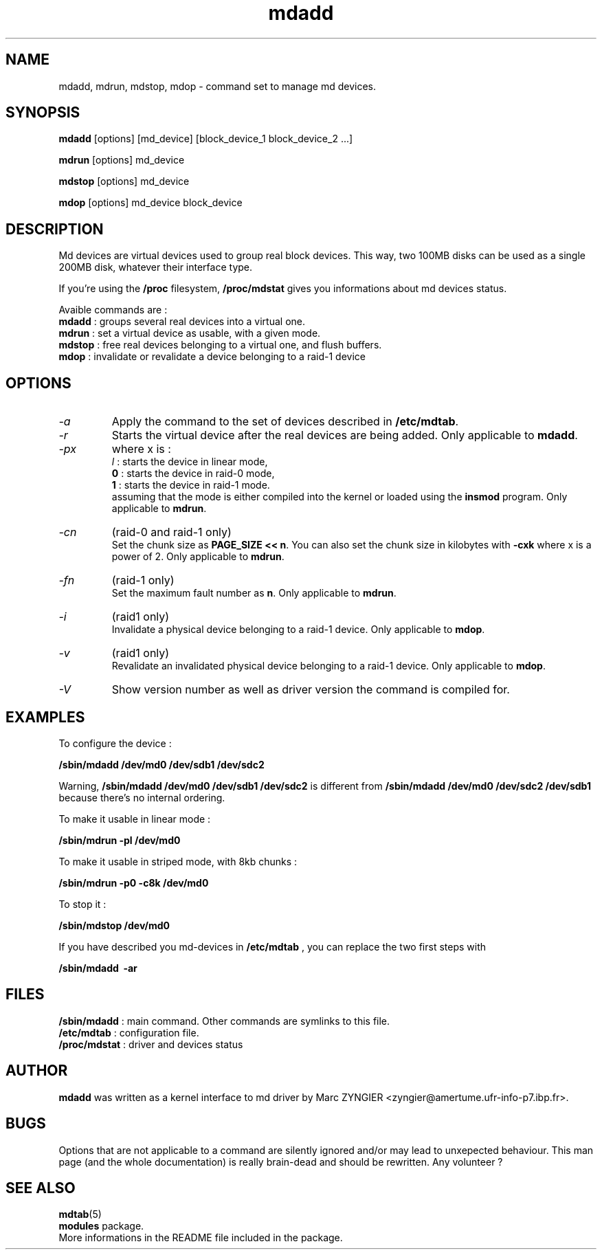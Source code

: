 .\" -*- nroff -*-
.TH mdadd 8
.SH NAME
mdadd, mdrun, mdstop, mdop \- command set to manage md devices.
.SH SYNOPSIS
.BI mdadd
[options] [md_device] [block_device_1 block_device_2 ...]

.BI mdrun
[options] md_device

.BI mdstop
[options] md_device

.BI mdop
[options] md_device block_device
.SH DESCRIPTION
Md devices are virtual devices used to group real block devices. This
way, two 100MB disks can be used as a single 200MB disk, whatever
their interface type.

If you're using the
.B /proc
filesystem,
.B /proc/mdstat
gives you informations about md devices status.

Avaible commands are :
.br
.B mdadd
: groups several real devices into a virtual one.
.br
.B mdrun
: set a virtual device as usable, with a given mode.
.br
.B mdstop
: free real devices belonging to a virtual one, and flush buffers.
.br
.B mdop
: invalidate or revalidate a device belonging to a raid-1 device
.SH OPTIONS
.IP "\fI\-a\fP"
Apply the command to the set of devices described in \fB/etc/mdtab\fP.
.IP "\fI\-r\fP"
Starts the virtual device after the real devices are being added. Only
applicable to \fBmdadd\fP.
.IP "\fI\-px\fP"
where x is :
.br
.I l
: starts the device in linear mode,
.br
.B 0
: starts the device in raid-0 mode,
.br
.B 1
: starts the device in raid-1 mode.
.br
assuming that the mode is either compiled into the kernel or loaded
using the \fBinsmod\fP program. Only applicable to \fBmdrun\fP.
.IP "\fI\-cn\fP"
(raid-0 and raid-1 only)
.br
Set the chunk size as \fBPAGE_SIZE << n\fP. You can also set the chunk
size in kilobytes with \fB\-cxk\fP where x is a power of 2. Only
applicable to \fBmdrun\fP.
.IP "\fI\-fn\fP"
(raid-1 only)
.br
Set the maximum fault number as \fBn\fP. Only applicable to
\fBmdrun\fP.
.IP "\fI-i\fP"
(raid1 only)
.br
Invalidate a physical device belonging to a raid-1 device. Only
applicable to \fBmdop\fP.
.IP "\fI-v\fP"
(raid1 only)
.br
Revalidate an invalidated physical device belonging to a raid-1 device. Only
applicable to \fBmdop\fP.
.IP "\fI-V\fP"
Show version number as well as driver version the command is compiled for.
.SH EXAMPLES
To configure the device :

.B /sbin/mdadd /dev/md0 /dev/sdb1 /dev/sdc2

Warning,
.B /sbin/mdadd /dev/md0 /dev/sdb1 /dev/sdc2
is different from
.B /sbin/mdadd /dev/md0 /dev/sdc2 /dev/sdb1
because there's no internal ordering.

To make it usable in linear mode :

.B /sbin/mdrun -pl /dev/md0

To make it usable in striped mode, with 8kb chunks :

.B /sbin/mdrun -p0 -c8k /dev/md0

To stop it :

.B /sbin/mdstop /dev/md0

If you have described you md-devices in
.BI /etc/mdtab
, you can replace the two first steps with

.B	/sbin/mdadd \ -ar
.SH FILES
.BI	/sbin/mdadd
: main command. Other commands are symlinks to this file.
.br
.BI	/etc/mdtab
: configuration file.
.br
.BI	/proc/mdstat
: driver and devices status
.SH AUTHOR
.B mdadd
was written as a kernel interface to md driver by Marc ZYNGIER
<zyngier@amertume.ufr-info-p7.ibp.fr>.
.SH BUGS
Options that are not applicable to a command are silently ignored
and/or may lead to unxepected behaviour. This man page (and the whole
documentation) is really brain-dead and should be rewritten. Any
volunteer ?
.SH SEE ALSO
.BR mdtab "(5)
.br
.BR modules
package.
.br
More informations in the README file included in the package.

